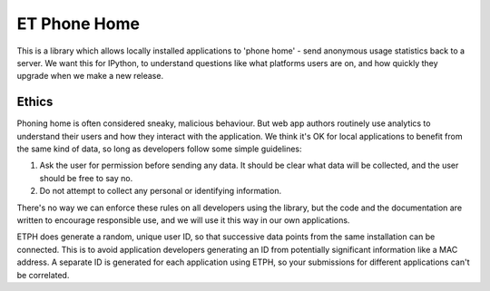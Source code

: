 ET Phone Home
=============

This is a library which allows locally installed applications to 'phone home' -
send anonymous usage statistics back to a server. We want this for IPython,
to understand questions like what platforms users are on, and how quickly they
upgrade when we make a new release.

Ethics
------

Phoning home is often considered sneaky, malicious behaviour. But web app authors
routinely use analytics to understand their users and how they interact with
the application. We think it's OK for local applications to benefit from the
same kind of data, so long as developers follow some simple guidelines:

1. Ask the user for permission before sending any data. It should be clear what
   data will be collected, and the user should be free to say no.
2. Do not attempt to collect any personal or identifying information.

There's no way we can enforce these rules on all developers using the library,
but the code and the documentation are written to encourage responsible use,
and we will use it this way in our own applications.

ETPH does generate a random, unique user ID, so that successive data points from
the same installation can be connected. This is to avoid application developers
generating an ID from potentially significant information like a MAC address.
A separate ID is generated for each application using ETPH, so your submissions
for different applications can't be correlated.
